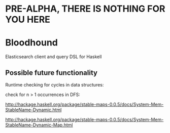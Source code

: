 * PRE-ALPHA, THERE IS NOTHING FOR YOU HERE

* Bloodhound

Elasticsearch client and query DSL for Haskell

** Possible future functionality

Runtime checking for cycles in data structures:

check for n > 1 occurrences in DFS:

http://hackage.haskell.org/package/stable-maps-0.0.5/docs/System-Mem-StableName-Dynamic.html

http://hackage.haskell.org/package/stable-maps-0.0.5/docs/System-Mem-StableName-Dynamic-Map.html
